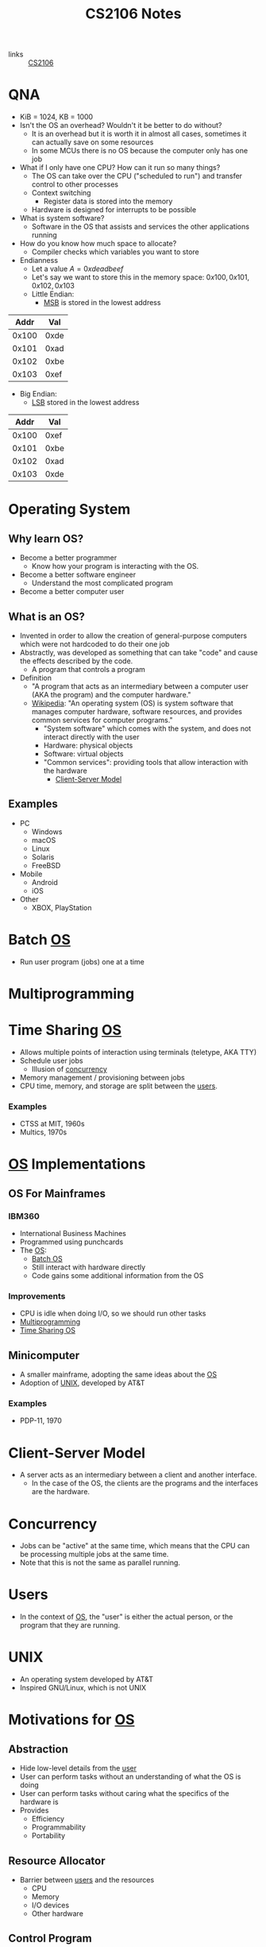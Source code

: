 :PROPERTIES:
:ID:       3BEC0A0C-17C5-4C68-9937-E44E79DB9C4C
:END:
#+title:CS2106 Notes
#+filetags: :CS2106:
- links :: [[id:539C8BDD-D2EA-4131-8F31-F2C3F0BC3799][CS2106]]

* QNA
:PROPERTIES:
:ID:       e1a1f936-5cb0-4093-a7da-5a375d9a8655
:END:
- KiB = 1024, KB = 1000
- Isn't the OS an overhead? Wouldn't it be better to do without?
  - It is an overhead but it is worth it in almost all cases, sometimes it can actually save on some resources
  - In some MCUs there is no OS because the computer only has one job
- What if I only have one CPU? How can it run so many things?
  - The OS can take over the CPU ("scheduled to run") and transfer control to other processes
  - Context switching
    - Register data is stored into the memory
  - Hardware is designed for interrupts to be possible
- What is system software?
  - Software in the OS that assists and services the other applications running
- How do you know how much space to allocate?
  - Compiler checks which variables you want to store
- Endianness
  - Let a value \(A=0xdeadbeef\)
  - Let's say we want to store this in the memory space: \(0x100, 0x101, 0x102, 0x103\)
  - Little Endian:
    - [[id:0a64e439-8706-4401-ab6a-71577970d7aa][MSB]] is stored in the lowest address
|  Addr |  Val |
|-------+------|
| 0x100 | 0xde |
| 0x101 | 0xad |
| 0x102 | 0xbe |
| 0x103 | 0xef |

  - Big Endian:
    - [[id:6a212478-657e-4121-a5f2-ad26de5cf35e][LSB]] stored in the lowest address
|  Addr |  Val |
|-------+------|
| 0x100 | 0xef |
| 0x101 | 0xbe |
| 0x102 | 0xad |
| 0x103 | 0xde |

* Operating System
:PROPERTIES:
:ID:       D289CD47-38F4-481F-BED1-FEAF25C4D709
:ROAM_ALIASES: OS
:END:

** Why learn OS?
- Become a better programmer
  - Know how your program is interacting with the OS.
- Become a better software engineer
  - Understand the most complicated program
- Become a better computer user
** What is an OS?
- Invented in order to allow the creation of general-purpose computers which were not hardcoded to do their one job
- Abstractly, was developed as something that can take "code" and cause the effects described by the code.
  - A program that controls a program
- Definition
  - "A program that acts as an intermediary between a computer user (AKA the program) and the computer hardware."
  - [[https://en.wikipedia.org/wiki/Operating_system][Wikipedia]]: "An operating system (OS) is system software that manages computer hardware, software resources, and provides common services for computer programs."
    - "System software" which comes with the system, and does not interact directly with the user
    - Hardware: physical objects
    - Software: virtual objects
    - "Common services": providing tools that allow interaction with the hardware
      - [[id:FAAB67BF-9DDB-4AC3-AA45-472F439686EB][Client-Server Model]]
** Examples
- PC
  - Windows
  - macOS
  - Linux
  - Solaris
  - FreeBSD
- Mobile
  - Android
  - iOS
- Other
  - XBOX, PlayStation

* Batch [[id:D289CD47-38F4-481F-BED1-FEAF25C4D709][OS]]
:PROPERTIES:
:ID:       D9F3E442-3F6C-48DF-A404-283C7A15CFBA
:END:
- Run user program (jobs) one at a time

* Multiprogramming
:PROPERTIES:
:ID:       70308734-2797-4277-9DF1-5A145F773AC7
:END:

* Time Sharing [[id:D289CD47-38F4-481F-BED1-FEAF25C4D709][OS]]
:PROPERTIES:
:ID:       6276534B-2CDD-4F8B-BD8A-73DDEA2C1A31
:END:
- Allows multiple points of interaction using terminals (teletype, AKA TTY)
- Schedule user jobs
  - Illusion of [[id:62A2FCE1-6909-4C5A-8D25-015D1F2FAAFA][concurrency]]
- Memory management / provisioning between jobs
- CPU time, memory, and storage are split between the [[id:CEED7EB1-C9DD-40C6-ABBF-32D3E41FA6F7][users]].
*** Examples
- CTSS at MIT, 1960s
- Multics, 1970s


* [[id:D289CD47-38F4-481F-BED1-FEAF25C4D709][OS]] Implementations
:PROPERTIES:
:ID:       28C8C09A-0B31-4354-AD0F-FE83226939E9
:END:
** OS For Mainframes
:PROPERTIES:
:ID:       A1AF2D25-EF35-45E0-A085-9487826DD8B7
:END:
*** IBM360
:PROPERTIES:
:ID:       8A913B91-E03C-4348-9AF3-9FE55CA7290D
:END:
- International Business Machines
- Programmed using punchcards
- The [[id:D289CD47-38F4-481F-BED1-FEAF25C4D709][OS]]:
  - [[id:D9F3E442-3F6C-48DF-A404-283C7A15CFBA][Batch OS]]
  - Still interact with hardware directly
  - Code gains some additional information from the OS

*** Improvements
- CPU is idle when doing I/O, so we should run other tasks
- [[id:70308734-2797-4277-9DF1-5A145F773AC7][Multiprogramming]]
- [[id:6276534B-2CDD-4F8B-BD8A-73DDEA2C1A31][Time Sharing OS]]

** Minicomputer
- A smaller mainframe, adopting the same ideas about the [[id:A1AF2D25-EF35-45E0-A085-9487826DD8B7][OS]]
- Adoption of [[id:C4CA2869-8F42-446C-A25A-570E4765A00C][UNIX]], developed by AT&T

*** Examples
- PDP-11, 1970

* Client-Server Model
:PROPERTIES:
:ID:       FAAB67BF-9DDB-4AC3-AA45-472F439686EB
:END:
- A server acts as an intermediary between a client and another interface.
  - In the case of the OS, the clients are the programs and the interfaces are the hardware.

* Concurrency
:PROPERTIES:
:ID:       62A2FCE1-6909-4C5A-8D25-015D1F2FAAFA
:END:
- Jobs can be "active" at the same time, which means that the CPU can be processing multiple jobs at the same time.
- Note that this is not the same as parallel running.

* Users
:PROPERTIES:
:ID:       CEED7EB1-C9DD-40C6-ABBF-32D3E41FA6F7
:END:
- In the context of [[id:D289CD47-38F4-481F-BED1-FEAF25C4D709][OS]], the "user" is either the actual person, or the program that they are running.

* UNIX
:PROPERTIES:
:ID:       C4CA2869-8F42-446C-A25A-570E4765A00C
:END:
- An operating system developed by AT&T
- Inspired GNU/Linux, which is not UNIX

* Motivations for [[id:D289CD47-38F4-481F-BED1-FEAF25C4D709][OS]]
:PROPERTIES:
:ID:       187C6FEC-1472-4AC3-9C78-CD345A297436
:END:

** Abstraction
:PROPERTIES:
:ID:       F81C54C3-E2DF-4E15-9679-0FA58A23E3B0
:END:
- Hide low-level details from the [[id:CEED7EB1-C9DD-40C6-ABBF-32D3E41FA6F7][user]]
- User can perform tasks without an understanding of what the OS is doing
- User can perform tasks without caring what the specifics of the hardware is
- Provides
  - Efficiency
  - Programmability
  - Portability

** Resource Allocator
:PROPERTIES:
:ID:       9A7A50F0-44D7-465F-A377-ADDF2D53A8FA
:END:
- Barrier between [[id:CEED7EB1-C9DD-40C6-ABBF-32D3E41FA6F7][users]] and the resources
  - CPU
  - Memory
  - I/O devices
  - Other hardware

** Control Program
:PROPERTIES:
:ID:       760712ED-0C18-4C5E-A5E7-B3B1770D6E92
:END:
- Prevent programs from misusing the computer
  - Both accidentally (due to bugs)
  - And purposely (viruses)
- Ensure isolation between the multiple [[id:CEED7EB1-C9DD-40C6-ABBF-32D3E41FA6F7][users]].
- Control execution of the programs
  - Security
  - Isolation
  - Protection
  - Prevent errors
  - Prevent improper use

* Modern [[id:D289CD47-38F4-481F-BED1-FEAF25C4D709][OS]]
:PROPERTIES:
:ID:       f770e083-fe6b-4e22-ae67-3292bda84695
:END:
- Examples:
  - Desktop
    - Windows
    - macOS
    - Linux
  - Mobile
    - iOS
    - Android
  - Embedded
    - Raspibian
  - RTOS
    - freeRTOS (ESP32 my beloved)
** Features of Modern (Desktop) OS
- Multitasking
  - Concurrent execution of programs on multiple cores
  - # of programs >>> # of cores, how?
  - Switch between programs very fast, just like people
- Multiuser
  - Multiple users can be logged in and use at the same time
- Variety of Hardware
  - Single PCs, shared memory systems (10-100s of processors), ...
** Features of Modern (Mobile) OS
- Customized verson of PC OS which has software dedicated to mobile haredware such as cellular modems
** Features of Embedded OS
- Operating system which needs to address specialized hardware
- Has to consider more restrictions such as power and hardware
- Not general purpose, only runs in specific environments
- Mostly stored in read only memory
** Features of Real-Time OS
- When applications need to deal with real time input-output data, RTOS is used
  - "Fly by wire", needs to respond instantly to inputs
- Cannot add new software without rewriting the code
- Can be soft (missable) or hard (cannot miss) time constraints
** Features of Distributed OS
- OS for large networks of computers which can be loosly or tightly connected

* OS Structure
:PROPERTIES:
:ID:       8212b8c8-23c8-445a-9cd4-2a9fc44950f9
:END:
- Implementation of [[id:D289CD47-38F4-481F-BED1-FEAF25C4D709][OS]]
- Factors:
  - Flexibility
    - Easy to adapt
  - Robustness
    - Hard to break
  - Maintainability
    - Easy fo sysadmins to change things
  - Performance
    - Low overhead
- Runs in the kernel [[id:79d9b1f3-2e86-41b0-a5a7-d56a31ada65d][Protection Mode]]
- Programs running under the operating system run in the user [[id:79d9b1f3-2e86-41b0-a5a7-d56a31ada65d][Protection Mode]]
- Libraries may directly interact with the hardware, others may talk to the OS instead
- System processes are OS processes that help with the functionality, but may be run under the user [[id:79d9b1f3-2e86-41b0-a5a7-d56a31ada65d][Protection Mode]].
- User programs may also talk to the OS directly, through the library, or directly to the hardware
- [[file:media/os-structure_1.png][OS Structure Diagram]]
* Kernel Organization
:PROPERTIES:
:ID:       dbdda23c-3747-4896-abec-6cd72a98cc93
:END:
- [[id:D289CD47-38F4-481F-BED1-FEAF25C4D709][OS]] also known as the kernel
  - Deals with hardware issues
  - Provides [[id:583386a9-eb89-491c-9de6-11cf052817da][System Call]] interface
  - Special code which allows user programs to use interrupt handlers and device drivers
  - Kernel code does not have access to system calls (of courses), normal libraries, or normal IO
    - "Code targets bare metal"
    - Code written in higher level compiled langauges like C/C++/🦀
      - Previously written in assembly
    - Heaviliy hardware dependant
    - How do you debug
    - Code is split into machine independant HLL code, machine depandant HLL code, and assembly code
** Kernel Types
*** Monolithic Kernel
:PROPERTIES:
:ID:       89c5da4b-e47d-46be-b73a-db52dfc13241
:END:
- Large kernel which includes most of the non-user code running on the computer
- Drivers run within the monolith, which can cause BSOD/Crashes
- [[file:media/monolithic-kernel_1.png][Monolithic Kernel]]
*** Microkernel
:PROPERTIES:
:ID:       f932193f-1834-49e7-b2fa-631d4f008cec
:END:
- Small and clean
- Only essential services
- Other services are ran outside the kernel to provide resiliance
- [[file:media/microkernel_1.png][Microkernel]]

* Protection Mode
:PROPERTIES:
:ID:       79d9b1f3-2e86-41b0-a5a7-d56a31ada65d
:END:
- Hardware enforces protection modes which allow some instructions to only be run by certain privieged programs
- In a coarse overview, there are kernel and user modes
* VMs
:PROPERTIES:
:ID:       2240ad3a-9c58-44ab-adc8-f53388009f72
:END:
- What if you want to run more than one [[id:D289CD47-38F4-481F-BED1-FEAF25C4D709][Operating System]]?
- Use a virtual machine
- Virtualizes some underlying hardware that the OS expects
  - The layer in charge of this is called the [[id:a8b405f0-555f-43d2-af3f-93a38a43dd5c][Hypervisor]]
* Hypervisor
:PROPERTIES:
:ID:       a8b405f0-555f-43d2-af3f-93a38a43dd5c
:END:
- Type one hypervisor OS
  - Runs directly on the OS, may be stored in the ROM or BIOS
  - [[file:media/type-1-hypervisor_1.png][Type 1 Hypervisor]]
- Type two hypervisor
  - Runs above the OS
  - [[file:media/type-2-hypervisor_2.png][Type 2 Hypervisor]]
- WSL
- Docker/Kubernetes (container engines)

* Process Abstraction
:PROPERTIES:
:ID:       bbf11da3-2536-43e2-b1d7-93c46b3bf3ba
:END:
- Work queue
  - Workers take work from a work queue and execute them
- Master-slave
  - A main unit instructs worker units to work on different tasks
* Program Execution
:PROPERTIES:
:ID:       8245e915-ceba-4c96-9183-ce12f38f7b31
:END:
- Memory space is split amongst the different requirements of the program
- [[file:media/memory_1.png][Memory]]
- *Executable file format stores the instruction to the [[id:D289CD47-38F4-481F-BED1-FEAF25C4D709][OS]] on how to construct the process*
  - The file is a blueprint for the processes
  - Contains Instructions and Data
  - What address is the program located at?
  - During runtime, it also contains:
    - Text and Data (memory context)
** Hardware Layout
:PROPERTIES:
:ID:       2a0d3e9a-b060-4725-9cd2-882e52a9c356
:END:
- Memory is slower than registers
- Memory cache is used to speed up memory access
  - SRAM close (inside) the CPU
- Fetch unit grabs data from memory into the registers
  - Program Counter to indicate current program
- Registers come in general and special
  - General is used by programs to store data for instructions
  - Special is used for specific purpose
    - Stack Pointer
    - Program Counter
    - Frame Pointer
- [[file:media/hardware_1.png][Hardware]]
** Function Call
:PROPERTIES:
:ID:       8b9d71e1-fde5-4517-999a-64f413207b37
:END:
- Problems we need to solve:
  - How do we allocate data for the variables?
  - Where do we put the function such that it won't get mixed up?
- Caller function calls the Callee
  - Jump to the function body
  - Execute
  - Jump back to the original location
  - On the way, we need to store parameters and outputs
- These give rise to using a stack to store data
- In the stack, there will be a region called the [[id:1e0a4e58-4815-44c6-8872-000dd5c6e8b4][Stack Frame]]
- A stack pointer points to the top of the [[id:22f8b191-cc90-4c01-b9f5-10f78d597b42][Stack]]
- Basic Linkage
  - As calls are created, data is created on a stack
    - Command jump and link "jal" is used to jump to the callee and save the PC of the caller
    - Arguments stored in argument registers or the stack
  - As calls return, data is popped back off the stack
    - Jump back to the ra register
    - ra register must be saved if you want to further call a function
    - Save return values in return registers or the stack
    - Push back callee saved registers from the stack
- Frame-based linkage
  - The callee must:
    - Allocate space on the stack by creating a frame pointer with enough space to store all its variables, then move the stack pointer to where the frame pointer is
    - Stack may continue to grow if other functions are called
    - Finally, restore fp to the orginal value (since it is callee-saved) by adding to the stack pointer and storing in the frame pointer
  - This gives the function stack space to store variables
- The methods differ based on hardware and programming language, but must preserve certain states
  - This is known as the calling convention and must be consistant
** Stack
:PROPERTIES:
:ID:       22f8b191-cc90-4c01-b9f5-10f78d597b42
:END:
- A FIFO list
- Grows in one direction
- A stack pointer points to the top
- Composed by [[id:1e0a4e58-4815-44c6-8872-000dd5c6e8b4][Stack Frames]]
** Stack Frame
:PROPERTIES:
:ID:       1e0a4e58-4815-44c6-8872-000dd5c6e8b4
:END:
- Stores things like
  - Return address
  - Arguments
  - Local variable storage
  - Register data

* Least Significant Byte
:PROPERTIES:
:ID:       6a212478-657e-4121-a5f2-ad26de5cf35e
:ROAM_ALIASES: LSB
:END:
- The "smallest contributer" to a byte
- In 0xdeadbeef, it is 0xef

* Most Significant Byte
:PROPERTIES:
:ID:       0a64e439-8706-4401-ab6a-71577970d7aa
:ROAM_ALIASES: MSB
:END:
- The "largest contributer" to a byte
- IN 0xdeadbeef, it is 0xde

* Dynamically Alllocated Memory
:PROPERTIES:
:ID:       16e4886a-101b-4cf9-8e9d-f979234176b1
:END:
- When the scope of the data spans many procedure calls, you need dynamic allocation
- Lifetime can be as long as needed
- Languages:
  - C: malloc()
  - C++: new
  - Java: new
- Unlike local data: requires lifetime not tied to a process
- Unlike global data: needs to be allocated at runtime
- Solution: use heap
  - Heap is on the same side as the data and text of the program, and grows towards the stack (On Linux, heap grows towards higher addresses, downward in diagrams, stack grows towards lower addresses, upward in diagrams)
    - If they meet, too bad
  - Allocate heap space requires variable sizing, with variable allocation or deallocation timing
  - Create gaps during allocation
* Process
:PROPERTIES:
:ID:       f77c8ce6-2418-40ea-9cf2-0759fe185dfb
:END:
- A process is a dynamic abstraction for an executing program
- Includes
  - Memory Context
    - Code(Text), Data, Stack, Heap
    - All programs think they are running at memory location 0, but the OS has abstracted it out and virtualized another location in the memory
  - Hardware Context
    - Registers, Program counter, Stack pointer, Stack frame pointer
  - [[id:D289CD47-38F4-481F-BED1-FEAF25C4D709][OS]] Context
    - [[id:82259759-8435-4702-872d-c5ba1e790a2d][Process Management]] Properties
    - Resources used
* Process Management
:PROPERTIES:
:ID:       82259759-8435-4702-872d-c5ba1e790a2d
:END:
- The [[id:D289CD47-38F4-481F-BED1-FEAF25C4D709][OS]] must be able to switch between programs
- [[id:f77c8ce6-2418-40ea-9cf2-0759fe185dfb][Process]] vs code
  - Code is just data on the hard disk
  - Processes are running code with allocated resources
** Process Identification
:PROPERTIES:
:ID:       1fa862c5-7ef2-4084-a884-b3f5e3f6f831
:ROAM_ALIASES: PID
:END:
- An unique ID number to distinguish two processes
- Issues:
  - Are they reused?
  - Does it limit the maximum number of processes?
  - Are there reserved PIDs?
** Process State
:PROPERTIES:
:ID:       3925466a-d2e6-4534-af63-0198ec7c2f90
:END:
- In multitasking, a [[id:f77c8ce6-2418-40ea-9cf2-0759fe185dfb][Process]] can be:
  - Running
  - Not running
- The OS may run as a separate process or along with the current process
- A [[id:f77c8ce6-2418-40ea-9cf2-0759fe185dfb][Process]] can also be Ready to run
- Each process has an associated process state associated with it
- [[file:media/5-state-process_1.png][5 State Process Model]]
  - Create
    - OS records information such as the memory context of the new process
    - "Creation process"
  - Admit
    - Process initialized
    - Ready to run
  - Scheduled
    - OS gives the CPU to the process
  - Release
    - The program or OS returns control back to the OS
  - Wait
    - The program signals that it needs an event to occur in order to continue
  - Event occurs
    - Pulls a process out of the blocked state into the ready state, meaning the event has occured and the program can continue execution
  - Exit
    - Program is done
  - New
    - Process just created
    - May still be initializing
  - Ready
    - Process is waiting to run on the CPU
  - Running
    - Process is running on the CPU
  - Blocked
    - The program is waiting for an event, it is not ready
    - Generally waiting for IO
    - Could also be waiting for a child process
  - Terminate
    - The OS must clear out the allocated resources to be used elsewhere
    - "Teardown process"
** Multicore management
:PROPERTIES:
:ID:       e3f37058-ba20-498b-b7d7-a6b17fd9a4eb
:END:
- With only 1 core, there is 1 running process and 1 transition at one time
- With m cores, there can be up to m running processes and multiple transitions
- Assumption in [[id:15F9BA90-8952-47DC-A1E9-951A8D12D158][CS2106]]: SINGLE CORE
** Process Queueing
:PROPERTIES:
:ID:       29fcb90f-8ae3-4196-b634-74412dc6b403
:END:
- [[file:media/process-queue_1.png][Process Queue]]
- Two queues: ready queue and blocked queue
** Process Creation
:PROPERTIES:
:ID:       9d9878a2-8dc4-44b5-93d8-f3d65c2f18b9
:ROAM_ALIASES: Forking
:END:
- AKA "Forking"
- To create a new [[id:f77c8ce6-2418-40ea-9cf2-0759fe185dfb][Process]],
  - Clone yourself
  - Lay out the new process using the instructions from the executable
- In Linux, the fork and exec [[id:583386a9-eb89-491c-9de6-11cf052817da][Syscalls]] are used
- [[file:media/fork-c_1.png][Fork = Clone]]
  - The program state is exactly copied at the point in time after the fork call
  - Only difference is the return value of fork. The parent process will get the PID of the child, the child gets nothing
  - Use ~exec()~ to change to another executable
  - Use copy-on-write to prevent unnecessary cloning of information
- Parents should "reap" their child processes before exiting to cleanup
  - In C, the function is ~wait()~
  - NOTE: ~wait()~ does not block if there are no child processes to wait for ([[id:15F9BA90-8952-47DC-A1E9-951A8D12D158][CS2106 Exam]])
- A process will only have one parent unless,
  - Debugging: the child process could be a surrogate parent to another child (the debugger "attaches" to the process)
  - Parent killed: orphan processes will attach to another child process
  - Parent doesn't wait: child becomes a zombie process which isn't properly cleaned up
** Process Tree
:PROPERTIES:
:ID:       07f63771-0d15-43cb-b1d6-a9d59c2bd3bd
:END:
- ~pstree~ command in Linux
- Every process except a single parent process is a child of another process, giving rise to a tree
- The "mother of all processes" is that parent, in some Linux systems, it is Systemd.
** Process Control Block
:PROPERTIES:
:ID:       936f40d0-ff0e-4680-a31b-cd08d9ecf5e1
:ROAM_ALIASES: PCB "Process Table Entry"
:END:
- A block of data containing the entire execution context of a [[id:f77c8ce6-2418-40ea-9cf2-0759fe185dfb][Process]].
- Contains hardware, memory, and [[id:D289CD47-38F4-481F-BED1-FEAF25C4D709][OS]] contexts.
** Process Table
:PROPERTIES:
:ID:       0a67a841-29cc-4614-a951-cf4e747e01f5
:ROAM_ALIASES: PCB
:END:
- The kernel stores [[id:0a67a841-29cc-4614-a951-cf4e747e01f5][PCBs]] for all processes
- Issues:
  - Scalability: how many processes can you run at the same time?
  - Efficiency: efficient access to PCBs vs space usage
- [[file:media/process-table_1.png][Process Table]]
* System Calls
:PROPERTIES:
:ID:       583386a9-eb89-491c-9de6-11cf052817da
:ROAM_ALIASES: Syscalls
:END:
- An API to interact with the [[id:D289CD47-38F4-481F-BED1-FEAF25C4D709][OS]]
- Provides a way to call facilities or services existing in the kernel
- *NOT* the same as a normal function call
  - Requires [[id:79d9b1f3-2e86-41b0-a5a7-d56a31ada65d][Kernel Mode]]
- OS Dependent
  - UNIX: ~100 syscalls
  - Windows: ~1000 syscalls
- Languages
  - C/C++ can almost directly use syscalls
    - For example, ~getpid()~, or ~printf~ which calls ~write~ under the hood
    - These functions are provided by GNU LIBC
** Invoking System Calls
:PROPERTIES:
:ID:       b13d6413-611f-4c38-8930-7db3548bb23b
:END:
- User program invokes the library call
- Library call places the system call number in the correct register
- Library call executes a special instruction to enter [[id:79d9b1f3-2e86-41b0-a5a7-d56a31ada65d][Kernel Mode]]
  - Instruction is usually called TRAP
- In the kernel mode, the system call handler is determined based on the value in the register
  - Uses the value as an index for searching for the appropriate handler
  - Handled by a "dispatcher"
- System call is executed
- System call handler ends
  - Return control to the calling library
  - Switch back to user mode
- Library call returns to the user program
- [[file:media/syscall-process_1.png][Syscall Process]]
* Handler Routines
:PROPERTIES:
:ID:       50712286-ce75-4c85-b77c-218514d2ab5e
:END:
- After an interruption:
- [[file:media/interrupt_1.png][Interruption]]
- The hardware will transfer control to the handler routine
- Program execution may resume
** Exceptions
:PROPERTIES:
:ID:       c2323338-f9ba-4ba0-bf10-1c0d94151b37
:END:
- Sometimes machine level instructions can cause errors
- Examples:
  - Divide by 0
  - Illegal address access
- The hardware will force a [[id:583386a9-eb89-491c-9de6-11cf052817da][Syscall]] execute the exception handler
- Execution is synchronous, i.e. right after the error
** Event Handler
:PROPERTIES:
:ID:       3e26cb31-e015-4a89-ba3e-4cdbcedefafa
:END:
- External events may interrupt a program
- Usually hardware inputs
- Interrupts are asynchronous, meaning that it happens outside of program execution flow
- The interrupt handler will be called
* Concurrent Execution
:PROPERTIES:
:ID:       5f016241-05b6-4c76-b61f-a06964ed1e88
:END:
- Concurrent processes are processes that multiple processes can progress in execution at the same time
- Could be virtual parallelism: illusion of process running at the same time
  - AKA [[id:adfa430b-a10a-4e21-8025-cd95f5a8ecb2][Timeslicing]]
- Could be physical parallelism: processes are actually running at the same time on multiple CPUs
  - AKA [[id:adfa430b-a10a-4e21-8025-cd95f5a8ecb2][Timeslicing]] on multiple processors

* Timeslicing
:PROPERTIES:
:ID:       adfa430b-a10a-4e21-8025-cd95f5a8ecb2
:END:
- [[file:media/interleaved-execution_1.png][Interleaved Execution]]
- Sharing a CPU's time amongst many processes
- Every time you switch processes, the [[id:D289CD47-38F4-481F-BED1-FEAF25C4D709][OS]] needs to decide which [[id:f77c8ce6-2418-40ea-9cf2-0759fe185dfb][Process]] to switch to
  - Involves an overhead with context switching
- Problems
  - What happens when you have more processes to run than you do CPUs? Then how do you choose which to run?
    - This is known as the scheduling problem
    - Scheduler: the part of the OS which makes the decision
    - [[id:330baf6a-5e30-4f41-8847-f9eddf19f71e][Scheduling Algorithm]]: the algorithm used by the scheduler
** Scheduling Algorithm
:PROPERTIES:
:ID:       330baf6a-5e30-4f41-8847-f9eddf19f71e
:END:
 - Need to consider the amount of CPU time required by each process
 - Divide the processes into two classes:
   - CPU-Activity, most time is spent doing calculations
   - IO-Activity, most time is spent waiting for IO
 - Type of process:
   - Batch, low priority because no user interaction is required, no responsivity requirements
   - Interactive, should be responsive to user
   - Real time processing, has a deadline for something to be completed
 - The algorithm may be influenced by the current processing enviroment, but it has to balance between conflicting criteria:
   - Fairness, each process should get enough CPU time, no process should be starved
     - Applies per user or per process
   - Utilization, all parts of the computing system should be constantly in use
 - Two types of scheduling policies:
   - Non-preemptive (cooperative)
     - Process will stay scheduled until it blocks or yields to other processes
   - Preemptive
     - Process will be evicted based on its time quota, it will be removed whether or not it blocks once the timer is up.
     - The OS will come in even when there is only one process
*** Scheduling for Batch Processing Systems
- Criteria:
  - Turnaround time (finish time - arrival time)
  - Throughput (how many tasks per time)
  - Makespan (total time for all tasks, only applicable when the set of tasks is fixed)
  - CPU utilization (percent of time when CPU is working on tasks)
- Generally easier to implement and understand
  - First come first serve
    - Tasks stored in a Queue data structure based on arrival time
    - Run the first task in the queue to block, yield, or completion
    - Place the task to the back of the queue if it is not completed
    - Guarantees no starvation as the number of tasks left to run before a process gets the CPU is always decreasing
    - Averge waiting time can be further optimized by reorganizing
      - Convoy Effect
      - If I/O-bound tasks are queued after CPU-bound tasks, then the I/O bound tasks are idling when they could be waiting on I/O if given a short amount of time to run
  - Shortest job first
    - Select tasks with smallest CPU time
    - May not be known, sometimes musst be guessed at
      - Common approach is exponential average
        - \(P_{n+1}=wA_n +(1-w)P_n\)
        - Where P = prediction, A = actual, and w is how we weight the actual vs the prediction
    - Good for minimizing average wait time
    - May starve long jobs if shorter jobs are consistently being added
      - In fact, being able to not starve the longest job requires the CPU to be exacty at or less than full utilization compared to the volume of tasks coming in
  - Shortest remaining time
    - Variation of shortest job first with preemtion
    - If a new job is added with a shorter remaining time, the current process may be evicted to run it.
    - Allows short jobs arriving later to not have to wait for longer jobs
*** Scheduling for Interactive Systems
- Criteria:
  - Response Time (time between requests and response)
  - Predictability (low variance in wait time)
- Utilizes preemtive scheduling by creating timer based interrupt to hand control over to the OS
- Algorithms:
  - Round Robin
    - All tasks are stored in a FIFO queue
    - When each task blocks, yields, or completes, we evict it from the CPU
    - The task is moved to the back of the queue if it is not completed
    - Guarantees each tasks can get some CPU time every \(q(n-1)\) units, where q is the [[id:1fd3da26-d080-477b-b2bd-da4a0c914a09][Time Quantum]] and n is the number of tasks
    - [[id:b3ef1808-f8f2-4f6b-89a3-c9dfb5046182][ITI]] and [[id:1fd3da26-d080-477b-b2bd-da4a0c914a09][Time Quantum]] must be carefully chosen
  - Priority Scheduling
    - Some tasks are more important than others
    - Assign priority to each process
      - (Always clarify whether low number or high number have higher priority)
    - Select tasks with higher priority to run first
    - May starve low priority tasks
    - Possible solutions:
      - Decrease the priority every time quantum
      - Don't consider the process for the next round of scheduling
    - Hard to guarantee the amount of CPU time given to a process using priority
    - [[id:a0007235-a2a1-4d4f-99f7-99fbe63ededc][Priority Inversion]]
  - Multilevel Feedback Queue
    - How do we schedule without perfect knowledge?
    - Learn along the way
    - Minimize both Response time for IO bound process, and turnaround time for CPU bound process
    - Basic Rules:
      - If Priority(A)>Priority(B), then A should run
      - If Priority(A)=Priority(B), then they run in round robin
    - Priority setting/changing
      - New jobs given maximum priority
      - If a job fully uses the [[id:1fd3da26-d080-477b-b2bd-da4a0c914a09][Time Quantum]], then its priority is reduced
      - Otherwise, no change
      - In some systems, when tasks are dropped to the lowest priority then some are re-elevated
  - Lottery Scheduling
    - Give lottery ticket for each process for each resource
    - For each scheduling decision, randomly choose one ticket to grant that process
    - In the long run, a process with X% of the tickets for a resource can use the resource X% of the time
    - Lottery tickets can be distributed to children
    - Important process given more tickets
    - Each resource has its own set of tickets
** Scheduling Process
:PROPERTIES:
:ID:       6809f87c-1a74-4932-9d98-141bd54e191b
:END:
- When schedule is triggered:
  1. [[id:D289CD47-38F4-481F-BED1-FEAF25C4D709][OS]] decides if context switching is necessary
  2. The OS picks a suitable process to run next, based on the [[id:330baf6a-5e30-4f41-8847-f9eddf19f71e][Scheduling Algorithm]]
  3. The OS sets up the context for the [[id:f77c8ce6-2418-40ea-9cf2-0759fe185dfb][Process]]
  4. Process is allowed to run
* Interval of Timer Interrupt
:PROPERTIES:
:ID:       b3ef1808-f8f2-4f6b-89a3-c9dfb5046182
:ROAM_ALIASES: ITI
:END:
- How long between when the [[id:D289CD47-38F4-481F-BED1-FEAF25C4D709][OS]] is handed control.
- Generally 1-10ms.
- Decreasing it increases overhead
* Time Quantum
:PROPERTIES:
:ID:       1fd3da26-d080-477b-b2bd-da4a0c914a09
:END:
- How long each task is given to run on the CPU.
- Generally 5-100ms.
- Decreasing it increases overhead but increases responsiveness
* Priority Inversion
:PROPERTIES:
:ID:       a0007235-a2a1-4d4f-99f7-99fbe63ededc
:END:
- Occurs when a resource is locked by a lower priority process, which is then supersceded and unable to unlock the resource
- Then, high priority tasks which needs that resource cannot run and lower priority tasks will be run instead
* Isolation vs Cooperation
:PROPERTIES:
:ID:       805bb2b2-1af9-46fe-9af1-04b2c13e0f4d
:END:
- Under the OS, processes run as if it is the only process in the system
- Sometimes processes must cooperate and send data
  - Share nothing (client server model)
  - Shared memory (may be prone to abuse or accidents)
- Solution: use [[id:5eb73086-a3c9-43f2-98a6-c864225b6ef3][IPC]]
* Inter-Process Communication
:PROPERTIES:
:ID:       5eb73086-a3c9-43f2-98a6-c864225b6ef3
:ROAM_ALIASES: IPC
:END:
- Mechanisms introduced in Unix System V
  - Shared memory
  - Message passing
  - Semaphores
** Shared Memory
:PROPERTIES:
:ID:       25e99b54-148b-41c1-9a5e-105bf59c80fd
:END:
- A process creates a shared memory region
- That shared memory region is appended to another process' memory
  - The virtual address for the memory region is not guaranteed to be the same across processes
- Processes can now write and read to the memory in order to communicate
- OS only needs to manage the creation and sending of shared memory region to other processes, rest is done by processes
- Pros:
  - Efficient (OS has very little to do)
  - Easy to Use (behaves like normal memory)
- Cons:
  - Synchronization: requires locks and ordering
  - Implementation is harder
** Message Passing
:PROPERTIES:
:ID:       c6ff3ba9-c369-40d7-8123-d2418df8930b
:END:
- Simply give a function which allows processes to send messages to other processes
- Message first stored in OS memory space
- Processes must know some way to identify the other
  - Direct communication: sockets
    - Sender and receiver knows the socket / name of the other
    - One link per pair of processes
    - Need to know the ID of the other party
  - Indirect communication: mailbox/port
    - Processes deposit and read messagefs from mailboxes
    - Mailbox can be shared
- Can block (synchronous) to wait for a message, or not (asynchronous) and just check if the message is there to receive.
- Pros:
  - Synchronization: each process knows that a message has actually been sent, whereas in shared memory each process may be unsure if the message has been sent
  - Portable: Conceptually can be extended to different environments, such as over a network
- Cons:
  - Inefficient: needs OS intervention and copying of messages
* Pipes
:PROPERTIES:
:ID:       36f3628e-a51f-40b6-afef-bb38a8ca55f5
:END:
- A mainly UNIX concept
- Links the output of one process to the input of another
- In the command line: ~A | B~ sends the STDOUT of A to STDIN of B
  - Process A is the producer, which writes bytes to a virtual buffer
  - Process B is the consumer, which reads bytes from that buffer
  - The buffer behaves like a FIFO queue of bytes, like an anonymous file
- Pipe behaves as a "circular bounded byte buffere with implicit synchronization"
  - Fixed max size
  - Writers will wait when the buffer is full
  - Readers will wait when the buffer is empty
- Has multi-producer and multi-consumer variants, but generally we only consider the simple case
- Can be full-duplex where both parties can read and write
- Pipes are made with the ~pipe()~ syscall
- File descriptors are duplicated with the ~dup()~ and ~dup2()~ syscalls
* Signals
:PROPERTIES:
:ID:       4c09e377-8418-4c2f-aba8-bf48b0506d9e
:END:
- Signals are asynchronous notifications sent to the process
- Some signals have default handlers, but programs can provide their own handlers
* Threads
:PROPERTIES:
:ID:       1ad82130-71b0-4ec2-b8af-1fb02fae19bf
:END:
- Motivations
  - Processes are expensive, so [[id:9d9878a2-8dc4-44b5-93d8-f3d65c2f18b9][Forking]] is inefficient
    - ~fork()~ requires duplication of memory space and program context
  - Context switching also takes resources
  - IPC is hard with independant memory spaces, which requires [[id:5eb73086-a3c9-43f2-98a6-c864225b6ef3][IPC]]
- Threads are built to make parallel execution easier
- A traditional process only has a single thread, so only a single instruction is executing at any time
- Instead, we add more threads to execute multiple parts of the program
- Threads share:
  - Memory context
  - OS Context
- Threads have unique:
  - ID
  - Registers
    - Includes PC
  - "Stack"
    - Under the hood, it just modifies the \(fp and \)sp headers
- Threads are more lightweight
- Questions:
  - What happens when system calls are made in parallel?
  - What happens when you ~fork()~ a multithreaded process?
  - What happens when a single thread exits?
  - What happens when a single thread calls ~exec()~?
- Hardware support exists within modern CPUs
  - Intel Hyperthreading
** User Threads
:PROPERTIES:
:ID:       7ea2c32e-f16b-4cb1-92aa-368576cff979
:END:
    - Thread is a user library
    - Kernel is unaware of threads
    - [[file:media/user-threads_1.png][Diagram]]
    - Advantages:
      - Works on any OS
      - Simply library calls
      - More flexible
    - Disadvantages:
      - OS cannot schedule at the thread level
** Kernel Threads
:PROPERTIES:
:ID:       31a4c5f8-16b8-4cc4-a783-473ebd9a67d1
:END:
- Kernel now schedules threads instead of processes
- [[file:media/kernel-threads_1.png][Diagram]]
- Advantages:
  - Kernel can schedule at the thread level
- Disadvantages:
  - Less flexible
  - Thread operations require system calls (more expensive)
** Hybrid Thread Model
:PROPERTIES:
:ID:       d4445289-6dfc-40b0-8e49-b71865f6ab36
:END:
- Combines ideas from [[id:7ea2c32e-f16b-4cb1-92aa-368576cff979][User Threads]] and [[id:31a4c5f8-16b8-4cc4-a783-473ebd9a67d1][Kernel Threads]]
- OS schedules on kernel threads
- User threads can be bound to kernel threads
- Provides more flexibility
- [[file:media/hybrid-threads_1.png][Diagram]]
** POSIX Threads
:PROPERTIES:
:ID:       f6db6e39-c578-4e9b-8069-37b142f0c4c8
:END:
- AKA pthreads
- Defines the API of thread behavior
- Can be implmented either as user or kernel threads
- Defined using a routine/function, its arguments, and some extra attributes with ~pthread_create(mut ref ThreadID, ThreadAttr, Routine, RoutineArgs)~
- Thread will exit on return, or on a call to ~pthread_exit()~
- Thread can be joined or waited on with a call to ~pthread_join()~
  - By default, we do not know when the threads will be executed, so we usually use joining to synchronize
- pthreads have a lot more options such as:
  - Yielding
  - Advanced synchronization
  - Scheduling policies
  - Binding to kernel threads
* Synchronization
:PROPERTIES:
:ID:       239f9594-8127-40b4-b7fd-2acc158cfb2c
:END:
- Concurrent execution may lead to non-deterministic outcomes
  - This means that the outcome depends on the order in which processes / instructions are run
** Race Condition
:PROPERTIES:
:ID:       9c2cc20c-45b4-41d9-a1aa-72faa17f33d1
:END:
- When access to mutable resources occurs in an unsynchronized manner
- [[file:media/race-condition_1.png][Race Condition]]
- Generally solved by marking out certain sections of code as "critical", and preventing other threads from running critical sections while a certain thread is
- Critical Section Must:
  - Only be run by at most one process at a time (mutual exclusion)
  - Allow a waiting process to enter it once it is no longer in use (progress)
  - Limit the maximum number of times other processes can enter the section before any particular waiting process (bounded wait)
  - Processes not in the critical section should not block other processes (independance)
- Critical Section Must Not Have:
  - Deadlock, where all processes are blocked (happens when processes have cyclic dependancies and wait for each other)
  - Livelock, where processes do useless work like changing state to avoid deadlock, but makes no meaningful process
  - Starvation, where a particular waiting process never gets to enter the critical section
** Atomic Instruction
:PROPERTIES:
:ID:       4e685ce2-19fc-44d4-a7ce-433014ba8829
:END:
- Instructions that can run within a single machine operation, which provides certain guarantees about everything being successful or nothing being done at all
** Test and Set
:PROPERTIES:
:ID:       76b57868-3982-487c-abd0-b3ad6822861a
:END:
- An [[id:4e685ce2-19fc-44d4-a7ce-433014ba8829][Atomic Instruction]] which loads data from memory and sets the data in memory to 1
- This can be use to implement a lock
- [[file:media/simple-testandset_1.png][Example]]
  - This is a good start and works, but results in busy waiting (the program is in the ready state while running the while loop)
** Peterson's Algorithm
:PROPERTIES:
:ID:       9add2553-fdd5-4ebd-89f1-4e75567f0358
:END:
- Use two mechanisms: a turn counter and a wait array
- In the case of two processes, we have a turn counter (0 or 1), and wait[0] and wait[1]
- Want indicates which process wants to enter the CS
- Turn indicates which process should be given priority
- [[file:media/petersons-algorithm_1.png][Diagram]]
- Assumes that writes to Turn are atomic, otherwise it could be overwritten while the other process checks the value
- Problems:
  - While loop is a busy loop, and uses CPU time instead of going into a blocked state
    - Busy waiting should be employed for short waits to avoid blocking overhead
    - Blocked state should be employed for longer waits when blocking overhead is less than the cost of busy waiting
  - Low level, which requires interacting with many variables
  - Not general, doesn't work for general synchronization
** Semaphore
:PROPERTIES:
:ID:       927e6d69-9220-448c-a23c-a74746e763e6
:END:
- High level concept which provides general synchronization
- Only specifies desired behaviors, but ignores implementation
- Invented by Dijkstra
- Provides
  - A way to block a number of processes
  - A way to wake up one or more sleeping processes
- Stores an integer
- Defines Two Operations (Atomic!)
  - Wait
    - While the value of S is \(S \leq 0\), block/sleep
    - Decrement S (upon wake up if blocked, otherwise as normal)
    - AKA P() or Down()
  - Signal
    - Increment S
    - Wake up one sleeping process, if any
    - This operation never blocks
    - AKA V() or Up()
- [[file:media/semaphore_1.png][Diagram]]
- Properties:
  - Given initial value of S is \(S_{\text{initial}} \geq 0\)
  - \(S_{\text{current}}=S_{\text{initial}}+numSignal(S)-numWait(S)\)
    - where numSignal is number of signal operations completed and
    - numWait is the number of wait operations completed
    - Requires each process to call signal after every wait
- Types
  - General semaphore, takes any integer \(S \geq 0\)
  - Binary semaphore, takes values 0 or 1
    - It has the same power as a general semaphore, that is, a general semaphore can be implemented given a semaphore.
- Solves all known synchronization problems
** Mutex
:PROPERTIES:
:ID:       3e85ccda-9e07-4e37-9f1f-3b14451abd34
:END:
- [[file:media/mutex_1.png][Diagram]]
- A usage of a [[id:927e6d69-9220-448c-a23c-a74746e763e6][Semaphore]] which allows the programmer to restrict a critical section to only one process at a time.
- [[file:media/mutex-proof_1.png][Proof]]
- [[file:media/mutex-proof_2.png][Proof 2]]
- Usage of Semaphores incorrectly may still lead to deadlock:
  - [[file:media/mutex-deadlock_1.png][Deadlock]]
  - In general, when we have a cycle in the wait graph, then deadlocks may occur
** Classical Synchronization Problems
:PROPERTIES:
:ID:       49bbc7b1-f852-4e7f-97e4-c505a274d1d0
:END:
*** Producer Consumer
:PROPERTIES:
:ID:       7938563c-4d8d-4eea-bd35-58648ab02b79
:END:
- Processes share a bounded buffer with a bounded size
- Producers insert items into buffer (waits when buffer is full)
- Consumers remove items from buffer (waits when buffer is empty)
- Busy waiting version:
  - [[file:media/producer-consumer-busy-wait_1.png][Busy Wait]]
- Blocking version:
  - [[file:media/producer-consumer-blocking_1.png][Blocking]]
*** Readers Writer
:PROPERTIES:
:ID:       b74cf2d0-fda7-4410-a0b8-8e5a6cf4d089
:END:
- Multiple readers read from data simultaneously
- Only a single writer can write to the data
- Data cannot be read to and wrote to simultaneously
- [[file:media/reader-writer_1.png][Example]]
  - In this case, the writer may starve if there is a continuous stream of readers
*** Dining Philosophers
:PROPERTIES:
:ID:       c804675c-5a9b-4073-88f3-0082bd20110a
:END:
- We have N philosophers sitting around a table, with single chopsticks in between each one
- Each philosopher can only eat by aquiring the chopsticks to their left and their right
- We want a deadlock and starve free for all philosophers to eat
- Attempt 1:
  - [[file:media/philosophers-deadlock_1.png][Deadlock]]
  - This will deadlock when all philosophers pick up their left chopsticks simultaneously
  - What if we put the left chopstick down if we cannot get the right?
  - Leads to a livelock where the philosophers will repeatedly pick up and put down the left chopstick
- Attempt 2:
  - [[file:media/philosophers-slow_1.png][Slow]]
  - Works, but does not allow simultaneous eating
- Tannenbaum Solution
  - [[file:media/philosophers-tannenbaum_1.png][1]]
  - [[file:media/philosophers-tannenbaum_2.png][2]]
    - Note the macro use for LEFT and RIGHT make them automatically relative to i (disgusting, I know)
  - [[file:media/philosophers-tannenbaum_3.png][3]]
- Limited Eater Solution
  - Leave an empty seat
  - By PHP there is at least one person who can eat
* Memory Management
:PROPERTIES:
:ID:       69beabef-f618-4755-91aa-18f4dae1359c
:END:
- [[id:D289CD47-38F4-481F-BED1-FEAF25C4D709][OS]] wants to
  - Allocate memory for new [[id:f77c8ce6-2418-40ea-9cf2-0759fe185dfb][Processes]]
  - Manage memory space for processes
  - Protect memory space of processes from each other
  - Provide memory related system calls to processes
  - Manage memory space for internal use
** Physical Address
:PROPERTIES:
:ID:       b7583c52-f40d-4f08-a274-5a3b764ffd49
:END:
- Addresses referring to bytes in physical [[id:b7aa1fcd-4bc1-4cb2-aa78-121f452bb11a][Memory Hardware]]
** Logical Address
:PROPERTIES:
:ID:       ada5e17f-72ee-4e61-8eef-435db9805cba
:END:
- How a process views the memory space
- Logical address is generally not equal to the physical address
- Each process is granted its own logical memory space
  - That way, the process cannot even name the logical address that would correspond to another process's [[id:b7583c52-f40d-4f08-a274-5a3b764ffd49][Physical Address]]
- After compiling, multiple output programs can be combined into one by a linker, which will rearrange the memory such that the resultant program still starts at 0
- Before running, the loader will randomize the address space before loading the program
** Memory Hardware
:PROPERTIES:
:ID:       b7aa1fcd-4bc1-4cb2-aa78-121f452bb11a
:END:
- RAM
- Essentially an array of bytes
- Each byte has an index, known as the [[id:b7583c52-f40d-4f08-a274-5a3b764ffd49][Physical Address]]
- It is a "contiguous memory region", meaning that it refers to an interval of consecutive addresses, each address can be used.
** Memory Hierarchy
:PROPERTIES:
:ID:       8922a543-7084-4b43-b081-afd9cb1a461d
:END:
- From fastest to slowest, smallest to largest, most expensive to cheapest:
  1. Registers
  2. Cache
  3. [[id:b7aa1fcd-4bc1-4cb2-aa78-121f452bb11a][Memory Hardware]]
  4. Hard Disks
  5. Offline Storage
** Memory Usage
:PROPERTIES:
:ID:       73e4f238-986d-43f5-a8a1-35cd16587e18
:END:
- Memory allocated by the [[id:D289CD47-38F4-481F-BED1-FEAF25C4D709][OS]] per process
- Two types of data:
  - Transient data, valid for limited duration like a function call, such as local vars
  - Persistent data, valid for the entire duration like a global variable
- Possible for data to outlive process using files
** Memory Abstraction
:PROPERTIES:
:ID:       e885be59-61c0-40d5-9249-74105ac5462c
:END:
- Without memory abstraction:
  - The address in the program corresponds directly to the [[id:b7583c52-f40d-4f08-a274-5a3b764ffd49][Physical Address]]
    - Simple, but this causes conflicts between conflicts that cannot be resolved since these issues must be addressed at compile time
    - Makes it hard to protect your memory space
  - No conversion or mapping required
  - Address is fixed during compile time
- First attempt: Address Relocation
  - All programs still assume starting at location 0
  - When loading the process into memory, update the memory references by some offset determined by the OS
    - Causes slow loading time
    - Must have some mechanism to distinguish between regular values and memory addresses
- Second attempt: Base and limit registers
  - Set a base register corresponding to the base address for memory access
  - Set a limit register corresponding to the first address not allocated to that process
  - [[file:media/base-limit_1.png][Diagram]]
  - Memory access a bit slower:
    - Must set Actual = Base + Addr, check that Actual < Limit
- Use [[id:ada5e17f-72ee-4e61-8eef-435db9805cba][Logical Address]]
** Contiguous Memory Management
:PROPERTIES:
:ID:       faaa6bff-952d-45fd-b367-1f314cf72a08
:END:
- Assumptions:
  - Each process is granted a contiguous memory region
  - Our [[id:b7aa1fcd-4bc1-4cb2-aa78-121f452bb11a][Memory Hardware]] has space to contain the complete memory space of multiple processes.
- To support multitasking:
  - Multiple processes in memory at once
- When the memory is full
  - Move blocked processes to secondary storage (hard disk)
- Two schemes of allocating partitions
  - Fixed size
    - Physical memory space is split up into a fixed number of partitions
    - A process runs on one of the partitions
    - [[file:media/fixed-partition_1.png][Diagram]]
    - Easy to manage, fast to allocate
    - Partition sizing must be able to accomodate the largest process
    - Wastes space for processes smaller than the partition size
      - Known as "internal fragmentation", because the empty space is within the space allocated to a process
  - Variable size
    - Partition is created based on process size
    - OS dynamically allocates and frees partitions
    - Free memory space known as holes, with a lot of process creation we get a lot of smaller holes
      - Known as "external fragmentation", because the empty space is outside the space allocated to the process
      - OS will do compaction to combine the smaller holes into larger, more useful holes
        - Generally time consuming and not run frequently
    - More flexible and removes internal fragmementation
    - More informaiton needs to be recorded by OS, takes more time to locate the appropriate memory region
    - Allocation:
      - OS maintains a list of partitions and holes, generally stored using linked list
        - [[file:media/dynamic-allocation_1.png][Diagram 1]]
        - [[file:media/dynamic-allocation_2.png][Diagram 2]]
      - For a process with size N, algorithm wants to locate space of size M such that M > N
      - Possible strategies:
        - First-Fit: pick the first hole with M > N
        - Best-Fit: pick the smallest hole with M > N
        - Worst-Fit: pick the largest hole
      - After allocating, the hole is split into partition of size N and a hole of size M - N
    - On free:
      - Merge the freed partition with adjacent holes
  - Variable size: buddy system
    - Allow some amount of internal fragmentation
    - When allocating memory for a process, a free block is split into half repeatedly to meet request
    - The two halves form "buddy blocks"
    - When a pair of "buddy blocks" are free, they can recombine into a larger block.
    - [[file:media/buddy-block_1.png][Diagram]]
    - Implementation
      - [[file:media/buddy-system_1.png][Diagram 1]]
      - [[file:media/buddy-system_2.png][Diagram 2]]
      - [[file:media/buddy-system_3.png][Diagram 3]]
      - [[file:media/buddy-system_4.png][Diagram 4]]
      - [[file:media/buddy-system_5.png][Diagram 5]]
      - [[file:media/buddy-system_6.png][Diagram 6]]

* Disjoint [[id:69beabef-f618-4755-91aa-18f4dae1359c][Memory Management]]
:PROPERTIES:
:ID:       8c551088-5881-427a-b121-6178c8ee713f
:ROAM_ALIASES: Page
:END:
- Needed due to various constraints
- We remove the assumption that applications need contiguous memory regions
  - (Still keep the assumption that physical memory is large enough for the whole process)
- Allocate memory space in disjoint [[id:b7583c52-f40d-4f08-a274-5a3b764ffd49][Physical Address]] locations using a mechanism known as [[id:f9e7c37c-5658-4381-8238-1a4dd3be9a7f][Paging]]
** Paging
:PROPERTIES:
:ID:       f9e7c37c-5658-4381-8238-1a4dd3be9a7f
:END:
- [[id:b7583c52-f40d-4f08-a274-5a3b764ffd49][Physical]] memory is split into regions of fixed size, known as physical frames
- [[id:ada5e17f-72ee-4e61-8eef-435db9805cba][Logical]] memory is split into regions of the same size, known as logical pages
  - Different size is technically possible but leads to many complications with address translation
- Each logical page is loaded into any available memory frame, resulting in a continuous logical space mapped onto a potentially disjoint physical memory space
  - Loaded on a need-to basis, upon access
- Under such a scheme, we need to keep track of the map between each logical page and its associated physical frame (known as a page table)
  - [[file:media/disjoint-memory_1.png][Diagram]]
- Properties
  - This results in no external fragmentation, since all free frames can be used equally
  - This still results in internal fragmentation, since the required memory space may not be exactly a multiple of page size
    - Small page size reduces this problem, but lowers efficiency
  - Achieves a clear separation of logical and physical address space which provides flexibility with simple address translation
  - Basic paging scheme can be extended to provide additional features by appending data to the page table
    - Access-Right bits
    - Validity bit
      - Also allows for shrinking page tables
    - Each table entry can use these control mechanisms to check that memory access is authorized and valid
  - Page sharing can allow multiple processes to share physical memory frames
    - Shared code/libraries can take advantage of this by having code that can be utilized by multiple processes
    - Copy-on-Write lowers the memory overhead forked children such that they do not have to clone the full memory space and the data inside it, only the page table
      - The frame will only be copied when a process writes to it
      - [[file:media/copy-on-write-page_1.png][Diagram]]
      - OS uses flags to detmerine if this case occurs
- Problems
  - Pure software solution requires two accesses to memory for each read from memory
    - One to read the page lookup table, one to access the actual item
    - Solution: use a [[id:2f9b6ef7-13ee-4307-b9e1-eed014212e21][Translation Look-Aside Buffer]]
*** Page Address Translation
:PROPERTIES:
:ID:       b412830a-a54a-4117-b76a-80957d547510
:END:
- The process by which we translate a [[id:ada5e17f-72ee-4e61-8eef-435db9805cba][Logical Address]] to a [[id:b7583c52-f40d-4f08-a274-5a3b764ffd49][Physical Address]]
- Find which page the logical address is in, and the offset
- Find the frame the page is mapped to
- Add the offfset to the frame's base address (frame number times frame size) to get the physical address
  - This will be sped up if we keep the frame size as powers of 2, which will allow for easy multiplication and division (standard 4K, 4096)
  - This will be easier if the frame size is equal to the page size
    - Starting address of a frame and starting address of a page must always have n trailing 0 bits
  - [[file:media/address-translation_1.png][Diagram]]
  - [[file:media/address-translation-formula_1.png][Formula]]
*** Translation Look-Aside Buffer
:PROPERTIES:
:ID:       2f9b6ef7-13ee-4307-b9e1-eed014212e21
:ROAM_ALIASES: TLB
:END:
- Implement a special cache in hardware to store a few page table entries, known as the Translation Look-Aside Buffer
- [[file:media/page-cache_1.png][Diagram]]
- [[file:media/page-cache-efficiency_1.png][Efficiency]]
- TLB becomes part of the hardware context of a process
- Should be flushed upon context switch
- Inefficient to purposefully refill the cache upon returning, so just leave it empty and let the cache fill itself
** Segmentation
:PROPERTIES:
:ID:       ca257976-6526-475a-b6d0-8c61d026244d
:END:
- So far, we treat memory as a single entity
- However, in typical programs, we have different regions: program code/text, data, heap, stack, library code, etc.
- These regions have different properties/uses: some may need to grow or shrink, such as the heap
  - If placed in a contiguous memory space, it is hard to grow or shrink.
- Solution: place each type of data into its own segment
  - In x86 systems, each even has its own register, not really used these days
- Each memory segment has a name
- Logical memory space is now a collection of segments
- Memory access is now specified by using segment name and offset
- Segment sizes can vary, unlike a [[id:8c551088-5881-427a-b121-6178c8ee713f][Page]]
- Properties
  - Allows segments to grow or shrink independently
  - Can be protected and shared independently
  - May cause external fragmentation
*** Segment Address Translation
:PROPERTIES:
:ID:       3c122185-d935-42d8-8d8c-043a3cd5600e
:END:
- Logical addresses defined using Segment ID and Offset
- Each segment name is represented as a single ID by the compiler
- The segment ID is used to look up information from the segment table (Base address, limit, permissions, etc.)
- Physical address calculated as base address + offset
- [[file:media/segmentation_1.png][Diagram]]
- [[file:media/segmentation_2.png][Diagram 2]]
  - This may be implemented in hardware
** Segmentation with Paging
:PROPERTIES:
:ID:       a5f3d3a0-fe66-4ac7-b26a-3cfe8a537788
:END:
- Combine both [[id:ca257976-6526-475a-b6d0-8c61d026244d][Segmentation]] and [[id:f9e7c37c-5658-4381-8238-1a4dd3be9a7f][Paging]]
- Each segment has its own page table, allowing it to grow and shrink in a non-contiguous fashion
  - Alternatively, some systems only keep one page table and all segment pages refer to that single table
- [[file:media/segmentation-paging_1.png][Diagram]]
- [[file:media/segmentation-paging_2.png][Diagram 2]]

* Virtual Memory
:PROPERTIES:
:ID:       3dc19324-195a-4d9d-aff1-2a7a54258689
:END:
- Now we can store memory in non-contiguous regions, but we still have the assumption that our physical memory can satisfy all the demand
- What happens if this assumption fails? How can we operate when our logical memory is larger than physical memory?
- Two different logical memory locations may point to the same physical memory location
- Solution: use our secondary storage, which is much larger and cheaper, to back up our physical memory
  - Some of our pages will be stored within the secondary storage
  - When the page is needed, the data will be loaded into physical memory
- We need some mechanism to tell whether or not a page is currently "memory resident", i.e. whether it is loaded in the physical memory
- When a process wants to access a non-memory resident page, a page fault will be triggered
- The OS must handle the page fault to load the page into memory
  - [[file:media/virtual-memory_1.png][Process]]
  - [[file:media/virtual-memory_2.png][Diagram]]
- Another reason why we need sufficiently large page sizes: reduce the number of page faults, which have significant overhead
** Thrashing
:PROPERTIES:
:ID:       82e329e3-fafd-40a9-9f24-951ba60a9f66
:END:
- Secondary access time >> physical memory access time
  - If page faults occur during most memory accesses, then many non-memory resident pages need to be loaded
  - Known as thrashing
- "How likely is a page to be used once being loaded?"
- Locality principles:
  - Most programs will access memory within a small region of code and data very frequently
  - Temporal locality: memory addresses accessed will be likely to be accessed again
    - Amortize the loading cost across many access instances
  - Spacial locality: memory addresses close to one accessed are likely to be referenced
    - Access to nearby addresses will not cause page fault
- Of course, some programs can be specifically designed or poorly designed to do such a thing
** Page Table Structure
:PROPERTIES:
:ID:       63559cfd-e93b-405a-bf24-241fa083411d
:END:
- How to structure page table for efficiency?
- Large memory space leads to larger page tables
- Large page table leads to:
  - Higher access overhead
  - Fragmentation (page table may span multiple pages)
- Direct Paging:
  - With \(2^p\) pages in logical memory space, our page table needs:
    - \(p\) bits per entry to specify a unique page
    - \(2^p\) entries, each containing the corresponding physical frame and additional information bits
- Two-level Paging:
  - Process may not utilize the full physical memory space, so a full page table is a waste
  - Split the direct page table into smaller page tables
  - Each has a page table "directory number"
  - Each smaller page table has size equivalent to one page
  - If we have \(2^M\) smaller page tables, then we need \(M\) bits to identify a unique page table
  - Then, each smaller page table has \(2^{P-M}\) entries, and needs \(P-M\) bits to identify a unique entry
  - In total, we still have \(P\) bits to uniquely define one entry within the 2-level paging
  - Some page table numbers do not have assigned smaller page table, which saves memory
  - Only memory in regions that are needed will have assigned page tables
    - Accessing memory outside these regions lead to segfaults
  - Therefore, we need one page directory and n page tables, where n is the number of regions that we need to allocate.
  - [[file:media/2-level-paging_1.png][Diagram]]
- In Intel CPUS, we actually use 4-level page tables:
  - Same idea as going from one to two levels
  - Note: addresses in the entries are PHYSICAL (duh)
  - Each table has size 4KiB (1 page)
  - Each entry is 64 bits long
- Inverted page table
  - Normally, page table stored per process
  - It is difficult to find which frames are used and by which process
  - Wasted entries: out of M tables, only N entries are valid
  - Instead, we store a single mapping between a frame number to a <pid, page#> tuple (note that the direction is inverted, i.e. we go from physical to virtual instead of virtual to physical)
  - Advantages:
    - save space, only one table for all processes
    - easier frame management
  - Disadvantages:
    - Slow lookup of addresses
  - [[file:media/inverted_1.png][Diagram]]
** Page Replacement Algorithms
:PROPERTIES:
:ID:       67038e75-fb34-4916-b801-2aa1561ceb9d
:END:
- How to decide which pages get kicked out of memory?
- When we encounter a page fault when no frames are available, one must be evicted to make space for a new one to be loaded
- Before eviction:
  - If it is clean (no edits), no need to write back
  - If it is dirth (edited), then we need to copy back to storage
- Memory access time:
  - \(T_{access} = (1-p)T_{mem} + pT_{page fault}\)
  - Where \(p\) is the probability of page fault
  - Since the page fault timing is much larger than the memory access time, a good algorithm should minimize the chance of page fault
- Algorithms:
  - Optimal
    - Always chooses the best option
    - Replace the page that will not be used for the longest period of time
    - Guarantees the lowest number of page faults
    - Impossible in practice, since it requires extra information about the future
    - Used to compare with other algorithms
  - FIFO
    - Replace the oldest page
    - OS maintain a queue of resident pages, and the front of the queue is evicted when replacement is required
    - Simple to implement with no hardware support needed
    - Problems:
      - As the number of frames increases, there are situations where FIFO performs worse (more page faults)
      - Such a situation is known as Belady's Anomaly
      - This is due to FIFO not exploiting temporal locality
  - Least Recently Used
    - Replace the page used least recently
    - Exploit temporal locality by assuming recently used pages will be used soon after
    - Emulates optimal solution by assuming that pages not recently accessed will probably not be accessed for a long time
    - Does not suffer from Belady's Anomaly
    - However, implementation is hard: we need to keep track of "last access time" which is impossible without hardware support
      - Especially hard to order the page accesses
      - Method 1: use a counter
        - Counter increments for each access
        - Save the count to the page table entry
        - We need to search through a lot of pages to locate the least recently used
        - May overflow!
      - Method 2: "stack"/deque/list
        - Maintain a stack of page numbers
        - If page X is used, remove from stack and place on top
        - Replace the page on the bottom of the stack
        - Faster to locate the least recently used
        - However, the "stack" is not very efficient to remove from the middle, especially hard to implement within hardware
  - Second chance page replacement (CLOCK)
    - Modified FIFO
    - Each page table entry now includes an "Accessed" referenced bit
    - The oldest FIFO page is selected
      - If the reference bit is 0, replace that page
      - If the reference bit is 1, set it to 0 and move it to the back of the queue (load time is set to be newly loaded), then try the next FIFO page
    - Degenerates to FIFO when all reference bits are the same (all 0 or all 1)
    - Implemented using a circular queue
** Frame Allocation Policies
:PROPERTIES:
:ID:       258abbd0-2ba7-4c13-b72b-cafce2b621b4
:END:
- How to distribute physical memory frames among the processes?
- If we have \(N\) frames and \(M\) processes
- Equal Allocation:
  - Each process gets \(N/M\) frames
- Proportional Allocation:
  - Each process has a size \(\text{size}_p\), totaled to \(\text{size}_{tot}\) among all processes
  - Each process is allocated \(N \text{size}_p / \text{size}_{tot}\)
- Local replacement:
  - Victim pages chosen amongst pages of the process that causes the page fault
  - Frames remain constant, leading to stable performance
  - If a process doesn't have enough allocated frames, then performance is hindered
- Global replacement:
  - Victim can be from any process
  - Dynamic adjustment between processes
  - Processes can hog frames
  - Frames can differ between runs
- If we have insufficient physical frames:
  - Heavy I/O with disk is needed
  - If global replacement, [[id:82e329e3-fafd-40a9-9f24-951ba60a9f66][Thrashing]] processes will steal frames from other processes, causing cascading Thrashing
  - If local replacment, Thrashing is localized, but that process will use up disk bandwidth
- Working Set Model
  - In a certain "locality", a process will have a certain set of pages that in needs
  - Few page faults will be triggered once those pages are loaded, until the process moves to an new locality
  - Define a working set window \(\delta\)
  - Define \(W(t, \delta)\) where \(W(t, \delta)\) is the number of active pages in the interval from time \(t - \delta\) to \(t\)
  - Try to allocate enough frames for \(W(t, \delta)\)

* File System
:PROPERTIES:
:ID:       a12b99d4-5b12-422e-9441-15b96e242799
:END:
- Physical memory is volitile and not preserved across power cycles
- Direct access to storage medium is not portable, and differs between hardware setups
- File system provides an abstraction over permanent storage mediums
  - Provides resource management
  - Provides resource protection
  - Provides resource sharing
- General Criteria
  - Self-Contained: from the storage medium, you should be able to utilize the file system without any external data / information
  - Persistent: data stored lives beyond the OS
  - Efficient: fast access, minimum overhead of file storage and access, with good management of free space (high utilization)

** Files
:PROPERTIES:
:ID:       9f24ece2-42dd-4d26-9cf8-6c24c6b3b658
:END:
- A logical unit of information created by processes
- Smallest unit of storage under the file system abstraction
- File Abstract Data Type:
  - A set of common data and operations implemented in different ways
  - Data
    - Array of bytes
      - Each byte can be uniquely indexed as an offset from the beginning
    - Fixed length records
      - Group bytes to become records
      - Each record can be indexed as an offset from the beginning: Offset = size * (N-1) for the Nth record
      - Records can be deleted and appended
    - Variable length records
      - Group bytes to become flexible length records
      - Hard to locate specific records
  - Metadata: additional information associated with the file (file attributes)
    - Name (human readable name for the file)
      - Operating system specific, some rules apply and some don't
      - Generally in the format <name>.<extension>, where <extension> indicates what kind of file it is
    - Identifier (internal id for the file)
    - Type (text, image, executable, etc.)
      - Windows generally relies on the extension
      - Linux can utilize the magic bytes of the file (a few bytes prepended to a file to indicate its type)
      - Some ASCII files directly store its own data, since its data can be interpreted standalone
      - Other files called "binary files" need some special handling
    - Size (how many blocks it takes up)
    - Protection (who can read, write, execute the file)
      - See [[id:4ed4709f-c1b2-4db3-9bd7-f7b499488011][UNIX Access Control]]
      - In UNIX, we also have the access control list which allows precise permissions for specific users
    - Time, date, and owner (who made the file, and when was it created/updated?)
    - Table of content (where to access the file's data)
  - Operations:
    - Operations are generally implemented as [[id:583386a9-eb89-491c-9de6-11cf052817da][Syscalls]]
      - OS maintains information regarding files
      - For example, upon opening a file, the OS will keep track of a file descriptor (ID used by the computer), which is used to make syscalls referencing that file
    - Create
      - Create a new file with empty data
    - Open
      - Open an existing file to perform future operations
      - ~open()~
    - Read
      - Read data from the file, generally starting at your current location
      - ~read()~
    - Write
      - Write data to the file, generally starting at your current location
      - ~write()~
    - Repositioning
      - Change your current location
      - AKA Seeking
      - ~lseek()~
    - Truncate
      - Delete data from specified position to the end of file
    - Other
      - Closing: ~close()~ to clean up the file descriptors
- Special files:
  - Some OSs (namely UNIX), have files not specifically tied to the storage medium
    - For example, /dev/null is a "file" which discards all input
- Access methods:
  - Sequential access
    - Read the bytes of the file in order
    - To get to a byte, you have to read in all previous bytes
    - Cannot skip, can rewind
    - Example: cassette tapes
  - Random access:
    - Read bytes in an arbitrary position of the file
    - Read in any order
    - Either clearly specify an offset from the file, or seek to an offset then read in sequence
    - Both UNIX and Windows utilize seek
  - Direct access:
    - Used for files with fixed-length records
    - Random access to any arbitrary records
    - Useful when a lot of records present
- Information stored by OS:
  - File descriptor
    - The ID used by the OS to identify the file
    - In UNIX, is specific to the process
  - Disk location
    - Where the data of the file exists
  - Open count
    - How many processes are using the file
  - Common approach: 3 tables
    - Per-process table
      - Stored along with the PCB table
      - Each entry points to the file in the System-wide table
    - System-wide table
      - Keeps track of all files open on the system
        - Read/write offset
        - Reference count: how many processes have this files opened
      - Each entry points to the file in the System-wide V-node table
    - System-wide Virtual Node table
      - Contains information about the physical location of the file
        - Function pointers to the operations to operate on that file
        - I-node which tells you where the file is located on disk
    - [[file:media/file-table_1.png][File Table]]
  - Special Files:
    - 0: stdin
    - 1: stdout
    - 2: stderr
- File sharing:
  - If two files open the same file separately from each other: two entries will be made into the system-wide table. This lets us have two separate offsets
    - [[file:media/file-separate_1.png][Separate]]
  - If two file are sharing the same entry in the system-wide table: only one entry, the offset is shared, meaning that reads and writes will affect the other process
    - This may occur when forking on a process with an open file
    - [[file:media/file-together_1.png][Together]]
** Directories
:PROPERTIES:
:ID:       7644e630-5611-4bbd-8962-ab34ebd68d9d
:ROAM_ALIASES: Folders
:END:
- AKA Folders
- From the OS's perspective, is also a [[id:9f24ece2-42dd-4d26-9cf8-6c24c6b3b658][File]]
- Provides logical grouping of files
- Helps the system keep track of files
  - The directory is also a file which contains information about its children
- Directory Structure:
  - Single-Level
    - Only one directory which contains all files
    - Unique name constraint on files
    - Example: Media CDs
    - [[file:media/file-single-level_1.png][Diagram]]
  - Tree-Structure
    - Directories can have sub-directories
    - Files can have the same name as long as they are in different directories
    - [[file:media/file-tree_1.png][Diagram]]
    - Absolute path: path which names all directories starting at the root to get to the file
    - Relative path: path relative to the current working directory
  - Directed Acyclic Graph
    - Allow aliasing of files, but not directories
    - Files can exist as children of multiple different directories
    - [[file:media/file-dag_1.png][Diagram]]
    - In UNIX:
      - Hard links, not allowed for directories
      - Multiple directories keep separate pointers which point to the file F in disk
        - Also need to keep reference count
      - Low overhead, only additional pointers are needed
      - ~ln~ command
  - General Graph
    - Both files and directories can be aliased
    - Cycles are allowed
    - May cause infinite looping, and becomes hard to determine when a file should be deleted
    - In UNIX:
      - Symbolic link ("soft link"), directories are allowed
      - Creates a special link file, which contains the path name of the target
      - To read from the link file, the path name will be used to resolve to the target file
      - Simple deletion, if the symbolic link is deleted, nothing needed, if the target file is deleted, then we are left with a dangling, invalid link
      - Larger overhead, needs to create new files which take up more disk space
      - ~ln -s~ command
      - The file will have a special "l" flag in the type position when inspecting
